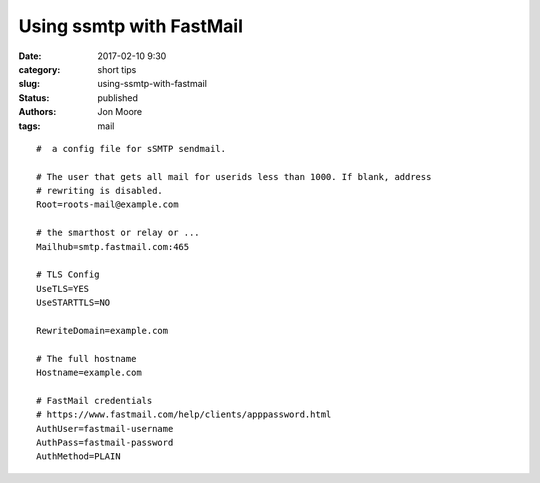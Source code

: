 Using ssmtp with FastMail
#########################

:date: 2017-02-10 9:30
:category: short tips
:slug: using-ssmtp-with-fastmail
:status: published
:authors: Jon Moore
:tags: mail


::

  #  a config file for sSMTP sendmail.

  # The user that gets all mail for userids less than 1000. If blank, address
  # rewriting is disabled.
  Root=roots-mail@example.com

  # the smarthost or relay or ...
  Mailhub=smtp.fastmail.com:465

  # TLS Config
  UseTLS=YES
  UseSTARTTLS=NO

  RewriteDomain=example.com

  # The full hostname
  Hostname=example.com

  # FastMail credentials
  # https://www.fastmail.com/help/clients/apppassword.html
  AuthUser=fastmail-username
  AuthPass=fastmail-password
  AuthMethod=PLAIN